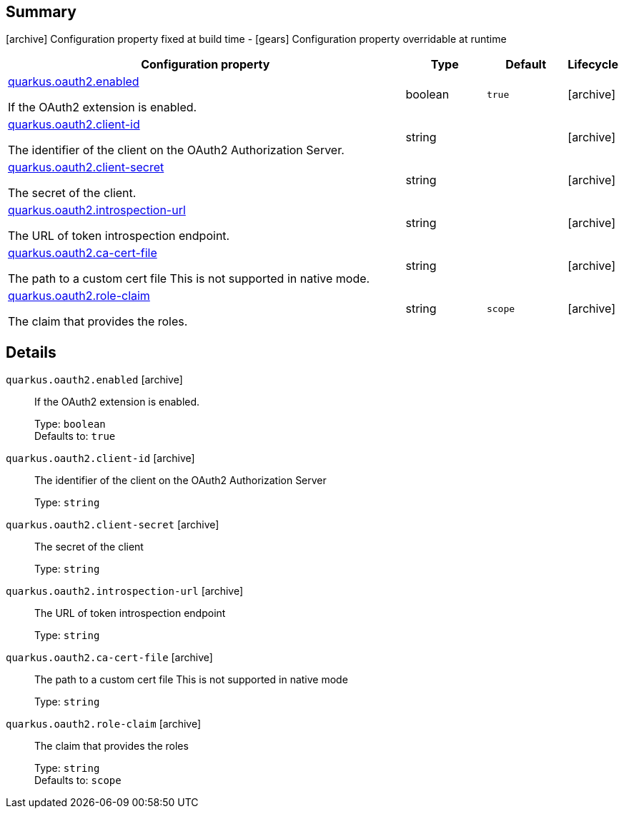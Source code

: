 == Summary

icon:archive[title=Fixed at build time] Configuration property fixed at build time - icon:gears[title=Overridable at runtime]️ Configuration property overridable at runtime 

[cols="50,.^10,.^10,^.^5"]
|===
|Configuration property|Type|Default|Lifecycle

|<<quarkus.oauth2.enabled, quarkus.oauth2.enabled>>

If the OAuth2 extension is enabled.|boolean 
|`true`
| icon:archive[title=Fixed at build time]

|<<quarkus.oauth2.client-id, quarkus.oauth2.client-id>>

The identifier of the client on the OAuth2 Authorization Server.|string 
|
| icon:archive[title=Fixed at build time]

|<<quarkus.oauth2.client-secret, quarkus.oauth2.client-secret>>

The secret of the client.|string 
|
| icon:archive[title=Fixed at build time]

|<<quarkus.oauth2.introspection-url, quarkus.oauth2.introspection-url>>

The URL of token introspection endpoint.|string 
|
| icon:archive[title=Fixed at build time]

|<<quarkus.oauth2.ca-cert-file, quarkus.oauth2.ca-cert-file>>

The path to a custom cert file This is not supported in native mode.|string 
|
| icon:archive[title=Fixed at build time]

|<<quarkus.oauth2.role-claim, quarkus.oauth2.role-claim>>

The claim that provides the roles.|string 
|`scope`
| icon:archive[title=Fixed at build time]
|===


== Details

[[quarkus.oauth2.enabled]]
`quarkus.oauth2.enabled` icon:archive[title=Fixed at build time]:: If the OAuth2 extension is enabled. 
+
Type: `boolean`  +
Defaults to: `true` +



[[quarkus.oauth2.client-id]]
`quarkus.oauth2.client-id` icon:archive[title=Fixed at build time]:: The identifier of the client on the OAuth2 Authorization Server 
+
Type: `string`  +



[[quarkus.oauth2.client-secret]]
`quarkus.oauth2.client-secret` icon:archive[title=Fixed at build time]:: The secret of the client 
+
Type: `string`  +



[[quarkus.oauth2.introspection-url]]
`quarkus.oauth2.introspection-url` icon:archive[title=Fixed at build time]:: The URL of token introspection endpoint 
+
Type: `string`  +



[[quarkus.oauth2.ca-cert-file]]
`quarkus.oauth2.ca-cert-file` icon:archive[title=Fixed at build time]:: The path to a custom cert file This is not supported in native mode 
+
Type: `string`  +



[[quarkus.oauth2.role-claim]]
`quarkus.oauth2.role-claim` icon:archive[title=Fixed at build time]:: The claim that provides the roles 
+
Type: `string`  +
Defaults to: `scope` +



